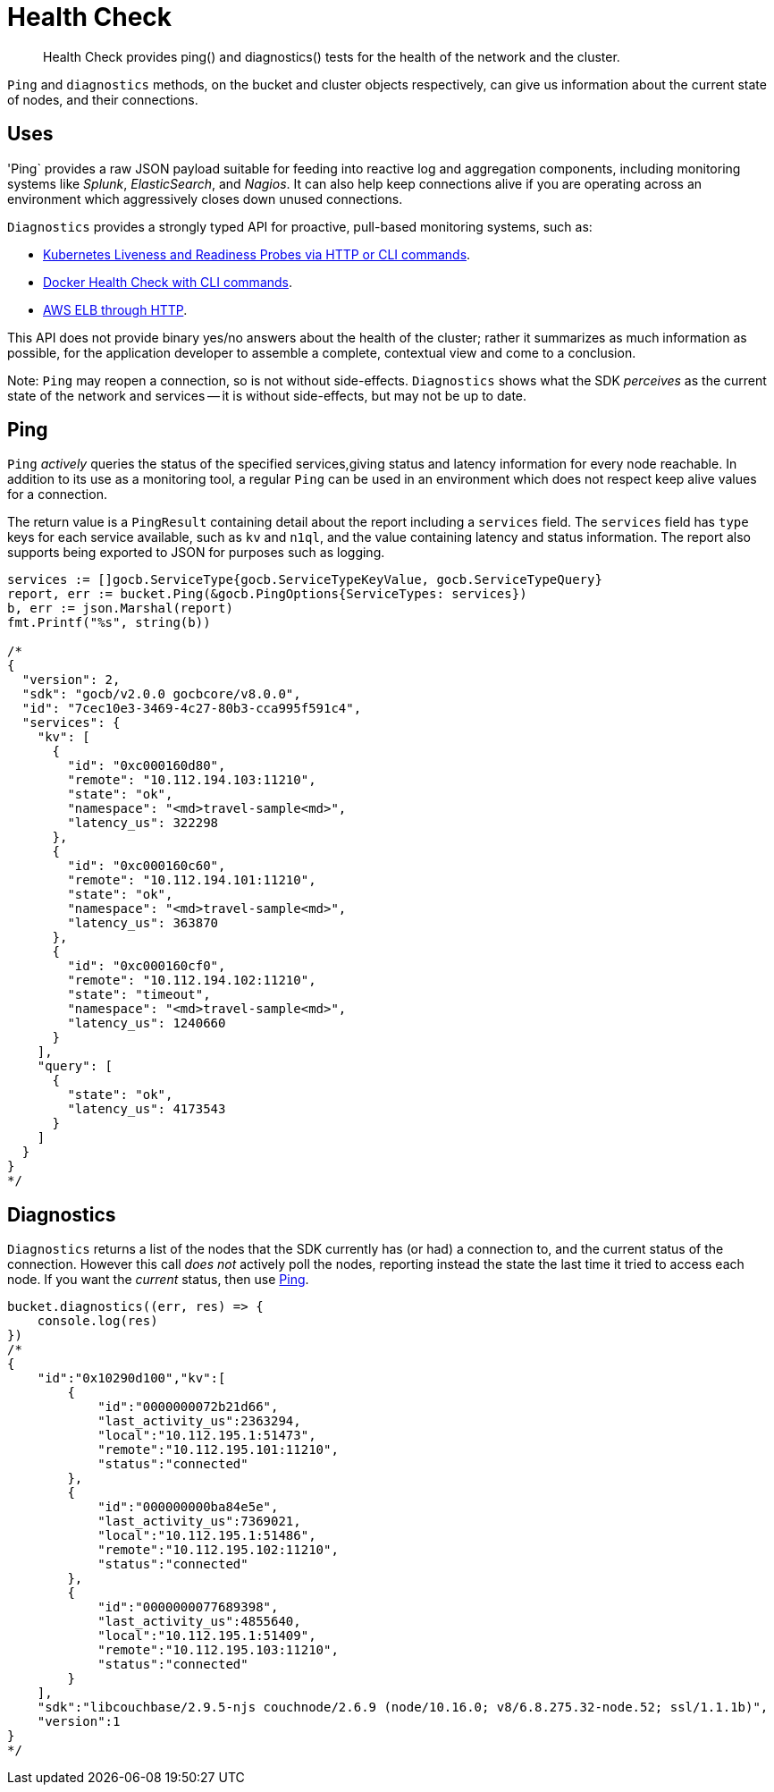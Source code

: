 = Health Check
:nav-title: Health Check
:page-topic-type: concept
:page-aliases: ROOT:health-check

[abstract]
Health Check provides ping() and diagnostics() tests for the health of the network and the cluster.

`Ping` and `diagnostics` methods, on the bucket and cluster objects respectively, can give us information about the current state of nodes, and their connections.

== Uses

'Ping` provides a raw JSON payload suitable for feeding into reactive log and aggregation components, including monitoring systems like _Splunk_, _ElasticSearch_, and _Nagios_.
It can also help keep connections alive if you are operating across an environment which aggressively closes down unused connections.

`Diagnostics` provides a strongly typed API for proactive, pull-based monitoring systems, such as:

* https://kubernetes.io/docs/tasks/configure-pod-container/configure-liveness-readiness-probes/[Kubernetes Liveness and Readiness Probes via HTTP or CLI commands].
* https://docs.docker.com/engine/reference/builder/#healthcheck[Docker Health Check with CLI commands].
* http://docs.aws.amazon.com/elasticloadbalancing/latest/classic/elb-healthchecks.html[AWS ELB through HTTP].

This API does not provide binary yes/no answers about the health of the cluster; rather it summarizes as much information as possible, for the application developer to assemble a complete, contextual view and come to a conclusion.

Note: `Ping` may reopen a connection, so is not without side-effects.
`Diagnostics` shows what the SDK _perceives_ as the current state of the network and services -- it is without side-effects, but may not be up to date.


== Ping

`Ping` _actively_ queries the status of the specified services,giving status and latency information for every node reachable.
In addition to its use as a monitoring tool, a regular `Ping` can be used in an environment which does not respect keep alive values for a connection.

The return value is a `PingResult` containing detail about the report including a `services` field.
The `services` field has `type` keys for each service available, such as `kv` and `n1ql`, and the value containing latency and status information.
The report also supports being exported to JSON for purposes such as logging.


[source,golang]
----
services := []gocb.ServiceType{gocb.ServiceTypeKeyValue, gocb.ServiceTypeQuery}
report, err := bucket.Ping(&gocb.PingOptions{ServiceTypes: services})
b, err := json.Marshal(report)
fmt.Printf("%s", string(b))

/*
{
  "version": 2,
  "sdk": "gocb/v2.0.0 gocbcore/v8.0.0",
  "id": "7cec10e3-3469-4c27-80b3-cca995f591c4",
  "services": {
    "kv": [
      {
        "id": "0xc000160d80",
        "remote": "10.112.194.103:11210",
        "state": "ok",
        "namespace": "<md>travel-sample<md>",
        "latency_us": 322298
      },
      {
        "id": "0xc000160c60",
        "remote": "10.112.194.101:11210",
        "state": "ok",
        "namespace": "<md>travel-sample<md>",
        "latency_us": 363870
      },
      {
        "id": "0xc000160cf0",
        "remote": "10.112.194.102:11210",
        "state": "timeout",
        "namespace": "<md>travel-sample<md>",
        "latency_us": 1240660
      }
    ],
    "query": [
      {
        "state": "ok",
        "latency_us": 4173543
      }
    ]
  }
}
*/
----


== Diagnostics

`Diagnostics` returns a list of the nodes that the SDK currently has (or had) a connection to, and the current status of the connection.
However this call _does not_ actively poll the nodes, reporting instead the state the last time it tried to access each node.
If you want the _current_ status, then use xref:#ping[Ping].

[source,javascript]
----
bucket.diagnostics((err, res) => {
    console.log(res)
})
/*
{
    "id":"0x10290d100","kv":[
        {
            "id":"0000000072b21d66",
            "last_activity_us":2363294,
            "local":"10.112.195.1:51473",
            "remote":"10.112.195.101:11210",
            "status":"connected"
        },
        {
            "id":"000000000ba84e5e",
            "last_activity_us":7369021,
            "local":"10.112.195.1:51486",
            "remote":"10.112.195.102:11210",
            "status":"connected"
        },
        {
            "id":"0000000077689398",
            "last_activity_us":4855640,
            "local":"10.112.195.1:51409",
            "remote":"10.112.195.103:11210",
            "status":"connected"
        }
    ],
    "sdk":"libcouchbase/2.9.5-njs couchnode/2.6.9 (node/10.16.0; v8/6.8.275.32-node.52; ssl/1.1.1b)",
    "version":1
}
*/
----

// above needs updating and localising (per SDK) for 3.0
